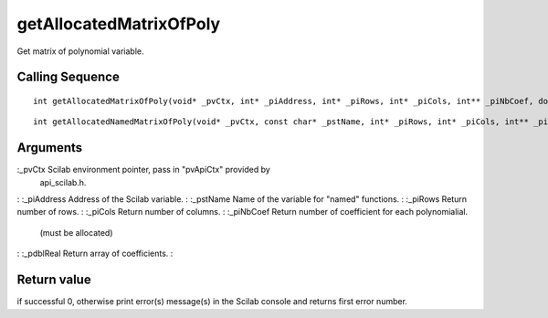 


getAllocatedMatrixOfPoly
========================

Get matrix of polynomial variable.



Calling Sequence
~~~~~~~~~~~~~~~~


::

    int getAllocatedMatrixOfPoly(void* _pvCtx, int* _piAddress, int* _piRows, int* _piCols, int** _piNbCoef, double*** _pdblReal)



::

    int getAllocatedNamedMatrixOfPoly(void* _pvCtx, const char* _pstName, int* _piRows, int* _piCols, int** _piNbCoef, double*** _pdblReal)




Arguments
~~~~~~~~~

:_pvCtx Scilab environment pointer, pass in "pvApiCtx" provided by
  api_scilab.h.
: :_piAddress Address of the Scilab variable.
: :_pstName Name of the variable for "named" functions.
: :_piRows Return number of rows.
: :_piCols Return number of columns.
: :_piNbCoef Return number of coefficient for each polynomialial.
  (must be allocated)
: :_pdblReal Return array of coefficients.
:



Return value
~~~~~~~~~~~~

if successful 0, otherwise print error(s) message(s) in the Scilab
console and returns first error number.



